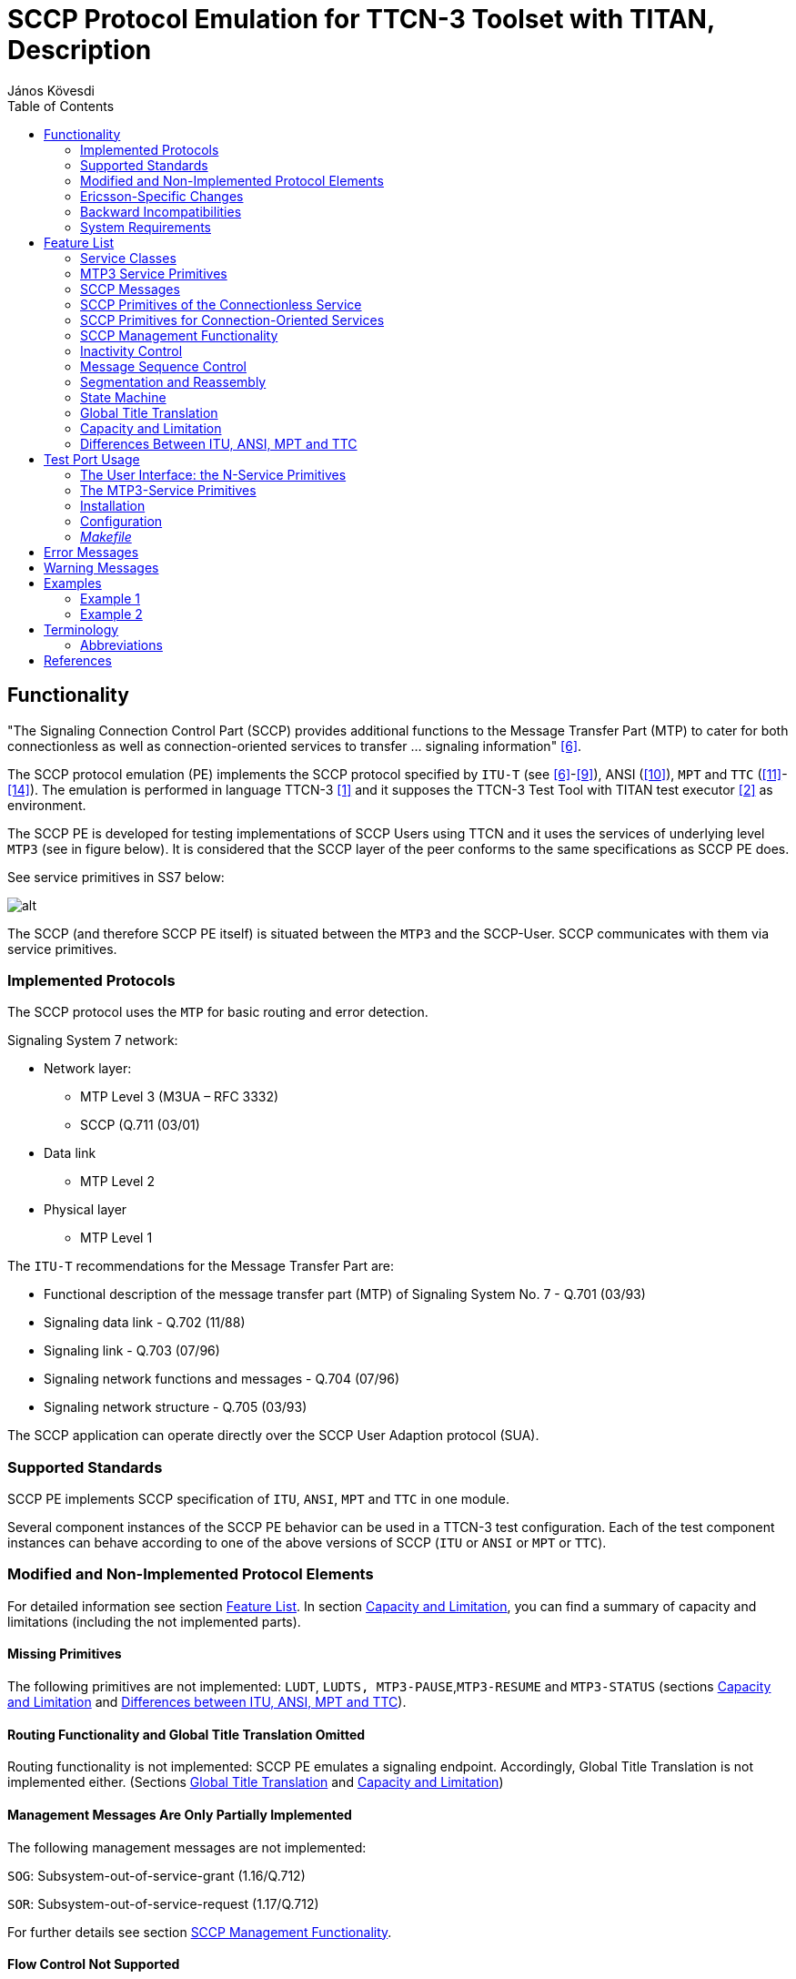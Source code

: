 = SCCP Protocol Emulation for TTCN-3 Toolset with TITAN, Description
:author: János Kövesdi
:toc: left

== Functionality

"The Signaling Connection Control Part (SCCP) provides additional functions to the Message Transfer Part (MTP) to cater for both connectionless as well as connection-oriented services to transfer … signaling information" <<_6, [6]>>.

The SCCP protocol emulation (PE) implements the SCCP protocol specified by `ITU-T` (see <<_6, [6]>>-<<_9, [9]>>), ANSI (<<_10, [10]>>), `MPT` and `TTC` (<<_11, [11]>>-<<_14, [14]>>). The emulation is performed in language TTCN-3 <<_1, [1]>> and it supposes the TTCN-3 Test Tool with TITAN test executor <<_2, [2]>> as environment.

The SCCP PE is developed for testing implementations of SCCP Users using TTCN and it uses the services of underlying level `MTP3` (see in figure below). It is considered that the SCCP layer of the peer conforms to the same specifications as SCCP PE does.

See service primitives in SS7 below:

[[functionality_SS7_service_primitives]]
image::images/functionality_SS7_service_primitives.png[alt]

The SCCP (and therefore SCCP PE itself) is situated between the `MTP3` and the SCCP-User. SCCP communicates with them via service primitives.

=== Implemented Protocols

The SCCP protocol uses the `MTP` for basic routing and error detection.

Signaling System 7 network:

* Network layer:
** MTP Level 3 (M3UA – RFC 3332)
** SCCP (Q.711 (03/01)
* Data link
** MTP Level 2
* Physical layer
** MTP Level 1

The `ITU-T` recommendations for the Message Transfer Part are:

* Functional description of the message transfer part (MTP) of Signaling System No. 7 - Q.701 (03/93)
* Signaling data link - Q.702 (11/88)
* Signaling link - Q.703 (07/96)
* Signaling network functions and messages - Q.704 (07/96)
* Signaling network structure - Q.705 (03/93)

The SCCP application can operate directly over the SCCP User Adaption protocol (SUA).

=== Supported Standards

SCCP PE implements SCCP specification of `ITU`, `ANSI`, `MPT` and `TTC` in one module.

Several component instances of the SCCP PE behavior can be used in a TTCN-3 test configuration. Each of the test component instances can behave according to one of the above versions of SCCP (`ITU` or `ANSI` or `MPT` or `TTC`).

=== Modified and Non-Implemented Protocol Elements

For detailed information see section <<feature-list,Feature List>>. In section <<capacity_and_limitation, Capacity and Limitation>>, you can find a summary of capacity and limitations (including the not implemented parts).

==== Missing Primitives

The following primitives are not implemented: `LUDT`, `LUDTS, MTP3-PAUSE`,`MTP3-RESUME` and `MTP3-STATUS` (sections <<capacity_and_limitation, Capacity and Limitation>> and <<differences_between_ITU_ANSI_MPT_and_TC,  Differences between ITU, ANSI, MPT and TTC>>).

==== Routing Functionality and Global Title Translation Omitted

Routing functionality is not implemented: SCCP PE emulates a signaling endpoint. Accordingly, Global Title Translation is not implemented either. (Sections <<global_title_translation, Global Title Translation>> and <<capacity_and_limitation, Capacity and Limitation>>)

==== Management Messages Are Only Partially Implemented

The following management messages are not implemented:

`SOG`: Subsystem-out-of-service-grant (1.16/Q.712)

`SOR`: Subsystem-out-of-service-request (1.17/Q.712)

For further details see section <<SCCP_management_functionality, SCCP Management Functionality>>.

==== Flow Control Not Supported

Not implemented by SCCP PE as Service Class 3 is not supported.

=== Ericsson-Specific Changes

Change Request `MTTSM00016068` was implemented to support `MPT` (China) version.

=== Backward Incompatibilities

None.

=== System Requirements

In order to operate the SCCP PE the following system requirements must be satisfied:

* TITAN TTCN-3 Test Executor version R7B (1.7.pl1) or higher installed. For installation guide see <<_2, [2]>>.

NOTE: This version of the protocol module is not compatible with TITAN releases earlier than R7B.

[[feature-list]]
== Feature List

=== Service Classes

Service primitives are implemented as messages in the test ports.

There are four service classes in SCCP (see 6/Q.711 and 2/T1.112.1-2001) as follows:

* 0 - Basic connectionless class

* 1 - In-sequence delivery connectionless class

* 2 - Basic connection-oriented class

* 3 - Flow control connection-oriented class.

The SCCP PE supports classes 0,1,2 but does not support class 3.

There is no difference between class 0 and 1 because only one test port used by `MTP`.

=== MTP3 Service Primitives

`MTP3` Abstract Service Primitives are received and sent by SCCP across service access points (see <<functionality_SS7_service_primitives, figure>>) and can be found in the <<MTP3_primitives_handled_by_SCCP_PE, table>> below.

"Not implemented" primitives are discarded by SCCP PE.

[[MTP3_primitives_handled_by_SCCP_PE]]
[cols=",,,",options="header",]
|==============================================
3+^.^|*ITU-T, ANSI, and TTC names* |*Implementation info*
|*Generic name* |*Specific name*|*Parameters*|*ASP Name*
|`MTP-TRANSFER` |Request or indication |OPC, DPC, SLS, SIO,
User data |ASP_MTP3_TRANSFERreq,
ASP_MTP3_TRANSFERind
|`MTP-PAUSE` |Indication |Affected DPC |Not implemented
|`MTP-RESUME` |Indication |Affected DPC |Not implemented
|`MTP-STATUS` |Indication |Affected DPC Cause |Not implemented
|==============================================

The fields are the same for ITU, ANSI, MPT and TTC but their lengths are different as follows:

See the Size of fields in different specifications below:

[[size_of_fields_in_different_specifications]]
[cols=",,,,",options="header",]
|==================
| 4+^.^|*Length in bits* |
*Field* |*ITU-T* |*ANSI* |*MPT national*** |*TTC national** |
SIO |8 |8 |8 |8 |
DPC |14 |24 |24 |16 |
OPC |14 |24 |24 |16 |
SLS |4 |8 |4 |4 |
|==================

*:If SIO sub-service field=0`. Otherwise TTC international is the same as ITU-T

**:MPT international is the same as ITU-T

=== SCCP Messages

User data fields of MTP3 primitives received by SCCP from MTP3 (or from M3UA) are mapped to N-service primitives that will be sent to the SCCP User(s).

The User data field of an MTP3 signal unit contains the SCCP message as an octetstream (i.e. an octetstring) in order LSB (lowest bit sent/received first).

The structure and fields of an SCCP message are coded and decoded according to ITU Q.713 <<_8, [8]>>, ANSI T1.112-2001 <<_10, [10]>> or TTC JT-Q713 <<_13, [13]>>.

The first octet of the SCCP message is the message type. Its value determines the decoding of the octetstring further handling. An SCCP message received may be mapped to an N-service primitive or may invoke an exception handling procedure based on the state of the SCCP PE. The supported message types and the related mappings are summarized in table below.

(Compare it with Table 1/Q.713, Table1/T1.112.3 and Table1/JT-Q713.)

See Message types implemented by SCCP PE in the table below:

[[message_types_implemented_by_SCCP_PE]]
[width="100%",cols="15%,5%,5%,5%,15%,30%,25%",options="header",]
|=============================================================================================================================
.1+^.^|*Message type (in MTP-TRANSFER req)* 3+^.^|*Protocol Classes* |*Message type code* |*Handling (depending on SCCP state)* |*Remark*
| |*0* |*1* |*2* | | | |
CR Connection request | | |X |0000 0001 |N-CONNECT ind |Not supported by TTC |
CCConnection confirm | | |X |0000 0010 |N-CONNECT conf / or Back: ERR / |Not supported by TTC |
CREF Connection refused | | |X |0000 0011 |N-DISCONNECT (see Q.713.A.1) |Not supported by TTC |
RLSD Released | | |X |0000 0100 |Active=>N-DISCONNECT indication Idle OR wait for CC=>Back RLC
Otherwise=>discard, log only see Q.714/B.2 |Not supported by TTC |
RLC Release complete | | |X |0000 0101 |N-DISCONNECT ind |Not supported by TTC |
DT1Data form1 | | |X |0000 0110 |Active=>N-DATA ind OR
Conn pending OG=>N-DISCONNECT |Not supported by TTC |
UDTUnitdata |X |X | |0000 1001 |N-UNITDATA indication OR UDT with SSA | |
UDTSUnitdata Service |X |X | |0000 1010 |N-UNITDATA indication | |
ERRProtocol data unit error | | |X |0000 1111 |Idle=>ERR OR Active=>N-DISCONNECT ind |Not supported by TTC |
IT Inactivity Test | | |X |0001 0000 | |Not supported by TTC |
XUDTExtended Unitdata |X |X | |0001 0001 |N-UNITDATA indication | |
XUDTSExtended Unitdata Service |X |X | |00010010 |N-UNITDATA indication | |
|=============================================================================================================================

This table describes what kind of messages SCCP PE accepts from MTP3 and how they are translated. The translation rule is more complicated than it is described in <<message_types_implemented_by_SCCP_PE, table>> above. Details can be found in Q.714.

=== SCCP Primitives of the Connectionless Service

SCCP can provide 2 classes of connectionless services (0 and 1) but there is no difference between them in this implementation (see 6/Q.711 and 2/T1.112.1-2001).

The primitives to the upper layers and the corresponding parameters for connectionless service are implemented as follows:

See Primitives and their Mappings for Connectionless Service below:

[cols=",,,,",options="header",]
|==============================================
3+^.^|*ITU-T, ANSI, and TTC names* 2+^.^|*Protocol implementation info*
|*Generic name* |*Specific name*|*Parameters*|*ASP Name* |*Msg type mapped to OR next msg to be sent back* |
`N-UNITDATA` |Request or indication |Called Address
Calling Address
Sequence Control
Return Option
Importance
User data |N_UNITDATA_req
N_UNITDATA_ind |Req=>UDT
From UDT=> Ind |
`N-NOTICE` |Indication |Called Address
Calling Address
Reason for return
User Data
Importance |N_NOTICE_ind |From UDTS
|==============================================

=== SCCP Primitives for Connection-Oriented Services

[cols=",,,,",options="header"]
|===
3+^.^|*ITU-T, ANSI, and TTC* 2+^.^|*Protocol implementation info*
|*Generic name* |*Specific name*|*Parameters*|*ASP Name* |*Msg type mapped to*
.2+|`N-CONNECT` |Request indication .2+|Called Address
Calling Address +
Responding Address +
Expedited selection +
Quality of services parameter set +
User data +
Importance +
Connection identification |N_CONNECT_req
N_CONNECT_ind |Connection request (CR)
|Response Confirm |N-CONNECT_res |Connection confirm (CC)
|`N-DATA` | Request indication |Importance
User data
Connection identification | |Data form 1 (DT1)
|`N-DISCONNECT` |Request Indication |
Originator +
Reason +
User data +
Responding address +
Importance +
Connection identification | |Released (RLSD) OR Connection refusal (CREF) see Q.714/3.3
|===

[[SCCP_management_functionality]]
=== SCCP Management Functionality

There is no interworking between MTP3/M3UA and SCCP management.

SCCP management messages (see 1.15-1.19/Q.712/):

`SSA`:: Subsystem-allowed (1.15/ Q.712)

`SOG`:: Subsystem-out-of-service-grant (1.16/Q.712)

`SOR`:: Subsystem-out-of-service-request (1.17/Q.712)

`SSP`:: Subsystem-prohibited (1.18/Q.712)

`SST`:: Subsystem-status-test (Q.712/1.19)

These messages are not supported by TTC.

The SCCP management is restricted to the following:

[[management_message_handling]]
[cols=",",options="header",]
|======================
|*Received* |*Returned*
|`SST` |`SSA`
|`SSP` |`SST`
|`SSA` |`SSA`
|======================

=== Inactivity Control

It is implemented.

=== Message Sequence Control

SCCP PE maintains the order of messages between of upper and lower layer interfaces.

=== Segmentation and Reassembly

It is a feature in service class 0 and 1. SCCP PE supports it.

=== State Machine

SCCP PE maintains a state machine behavior for each connection-oriented services according to Figure 8/Q.711.

[[global_title_translation]]
=== Global Title Translation

Not supported.

[[capacity_and_limitation]]
=== Capacity and Limitation

See features with restriction in SCCP PE in the following table:

[width="100%",cols="34%,33%,33%",options="header",]
|==========================================================================================================================================
|*Feature* |*Restriction* |*Remark*
|Handling different length of signaling point codes thus addresses |ITU ANSI and TCC are implemented. |Specification dependent, see <<size_of_fields_in_different_specifications, table>> above.
|Management |Partially implemented (see <<management_message_handling, table>> above) |Not supported by TCC
|Service class 1 |Supported |
|Service class 2 |Supported |Not supported by TTC
|Service class 3 |NOT IMPLEMENTED |Not supported by TTC
|Routing |NOT IMPLEMENTED |SCCP PE is a signaling endpoint
|Message sequence control |NOT IMPLEMENTED |Indifferent
|Flow control |NOT IMPLEMENTED |Because class 3 not supported
|Reassembly |NOT IMPLEMENTED |
|LUDT, LUDTS transfer |NOT IMPLEMENTED |Because ATM carrier not considered
|Global title translation |NOT IMPLEMENTED |
|MTP3-PAUSE, MTP3-RESUME, MTP3-STATUS sending and processing after receiving |NOT IMPLEMENTED |
|==========================================================================================================================================

There shall be exactly one SCCP User test component instance for each SCCP PE instance. An SCCP PE instance is able to handle up to 16 SCCP connections and 16 segmented `N-UNITDATA` messages at the same time.

[[differences_between_ITU_ANSI_MPT_and_TC]]
=== Differences Between ITU, ANSI, MPT and TTC

1.  Address length (see <<size_of_fields_in_different_specifications, table>> above).
2.  TTC doesn’t support connection-oriented services and management functionality.
3.  TTC doesn’t support management functionality.
4.  ANSI has different Address Indicator structure (Order of PC and SSN is changed, see Figure 4/Q.713 (07/96) and Figure 4/T1.112.3)
5.  ANSI has different Address Elements structure (Ordering of PC and SSN is changed, see Figure 5/Q.713 (07/96) and Figure 4A/T1.112.3)
6.  ANSI has different gti0001 structure (see Figure 7/Q.713 (07/96) and Figure 6/T1.112.3)
7.  ANSI doesn’t support gti0011 and gti0100. More exactly ANSI gti0001 = ITU gti0011
8.  ANSI doesn’t support optional field ``importance''.
9.  TTC doesn’t support LUDT, LUDTS

== Test Port Usage

The SCCP PE is developed for testing implementations of SCCP Users using TTCN-3 and it uses the services of underlying level MTP3. It is considered that the SCCP layer of the peer conforms to the same specifications as SCCP PE does.

See service primitives in SS7 below:

image::images/test_port_usage_SS7_service_primitives.png[alt]

=== The User Interface: the N-Service Primitives

SCCP PE communicates with its user by means of N-Service primitives.

These primitives are implemented as TTCN-3 records. Any SCCP User inserts its message in the field `User Data`. Their implementation can be found in file __SCCPasp_Types.ttcn__.

==== SCCP Primitives of Connectionless Service

SCCP PE can receive `N_UNITDATA_req` messages and can send `N_UNITDATA_ind` and `N_NOTICE_ind` in case of connectionless communication. Their implementation is the following (for details see the file __SCCPasp_Types.ttcn__ itself):

[source]
----
type record N_UNITDATA_req
{
  SCCP_PAR_Address          calledAddress               ,
  SCCP_PAR_Address          callingAddress              ,
  SCCP_PAR_Sequence_Control sequenceControl    optional ,
  SCCP_PAR_Return_Option    returnOption       optional ,
  SCCP_PAR_UserData         userData                    ,
  SCCP_PAR_Importance       importance         optional
 }

type record N_UNITDATA_ind
{
  SCCP_PAR_Address           calledAddress              ,
  SCCP_PAR_Address           callingAddress             ,
  SCCP_PAR_Sequence_Control  sequenceControl  optional  ,
  SCCP_PAR_Return_Option     returnOption     optional  ,
  SCCP_PAR_UserData          userData                   ,
  SCCP_PAR_Importance        importance       optional
}

type record N_NOTICE_ind
{
  SCCP_PAR_Address           calledAddress            ,
  SCCP_PAR_Address           callingAddress           ,
  SCCP_PAR_Reason_For_Return reasonForReturn          ,
  SCCP_PAR_UserData          userData                 ,
  SCCP_PAR_Importance        importance       optional
}
----

==== SCCP Primitives of Connection Oriented Service

SCCP PE can receive `N_CONNECT_req`, `N_CONNECT_res`, `N_DATA_req` and `N_DISCONNECT_req` and send them as `N_CONNECT_ind`, `N_CONNECT_cfm`,`N_DATA_ind` and `N_DISCONNECT_ind`, respectively.

Their implementation is the following:

[source]
----
type record N_CONNECT_req
{
   SCCP_PAR_Address            calledAddress,
   SCCP_PAR_Address            callingAddress     optional,
   SCCP_PAR_Expedited_Data_Sel expeditedDataSel   optional,
   SCCP_PAR_Quality_Of_Service qualityOfService   optional,
   SCCP_PAR_UserData           userData           optional,
   SCCP_PAR_Connection_Id      connectionId       optional,
   SCCP_PAR_Importance         importance         optional
}

type record N_CONNECT_ind
{
   SCCP_PAR_Address            calledAddress,
   SCCP_PAR_Address            callingAddress     optional,
   SCCP_PAR_Quality_Of_Service qualityOfService   optional,
   SCCP_PAR_UserData           userData           optional,
   SCCP_PAR_Connection_Id      connectionId       optional,
   SCCP_PAR_Importance         importance         optional
}

type record N_CONNECT_res
{
   SCCP_PAR_Address            respondingAddress optional,
   SCCP_PAR_Expedited_Data_Sel expeditedDataSel  optional,
   SCCP_PAR_Quality_Of_Service qualityOfService  optional,
   SCCP_PAR_UserData           userData          optional,
   SCCP_PAR_Connection_Id      connectionId      optional,
   SCCP_PAR_Importance         importance        optional
}

type record N_CONNECT_cfm
{
  SCCP_PAR_Address             respondingAddress optional,
  SCCP_PAR_Quality_Of_Service  qualityOfService  optional,
  SCCP_PAR_UserData            userData          optional,
  SCCP_PAR_Connection_Id       connectionId      optional,
  SCCP_PAR_Importance          importance        optional
}

type record N_DATA_req
{
  SCCP_PAR_UserData            userData               ,
  SCCP_PAR_Connection_Id       connectionId  optional ,
  SCCP_PAR_Importance          importance    optional
}

type record N_DATA_ind
{
  SCCP_PAR_UserData            userData               ,
  SCCP_PAR_Connection_Id       connectionId optional  ,
  SCCP_PAR_Importance          importance   optional
}


type record N_DISCONNECT_req
{
  SCCP_PAR_Address         respondingAddress  optional,
  SCCP_PAR_Reason          reason                      ,
  SCCP_PAR_UserData        userData           optional ,
  SCCP_PAR_Connection_Id   connectionId       optional ,
  SCCP_PAR_Importance      importance         optional
}

type record N_DISCONNECT_ind
{
  SCCP_PAR_Originator      originator                  ,
  SCCP_PAR_Address         respondingAddress  optional ,
  SCCP_PAR_Reason          reason                      ,
  SCCP_PAR_UserData        userData           optional ,
  SCCP_PAR_Connection_Id   connectionId       optional ,
  SCCP_PAR_Importance      importance         optional
}
----

=== The MTP3-Service Primitives

For implementation details see file __MTP3asp_Types.ttcn__ of product CNL 113 337. Here only the implementation of the two MTP-TRANSFER primitives are listed:

[source]
----
type record MTP3_Field_sio
      {
        bitstring ni   length(2),
        bitstring prio length(2),
        bitstring si   length(4)
      }

type record ASP_MTP3_TRANSFERind
{
MTP3_Field_sio    sio,
integer           opc,
integer           dpc,
integer           sls,
octetstring       data
}

type record ASP_MTP3_TRANSFERreq
{
MTP3_Field_sio    sio,
integer           opc,
integer           dpc,
integer           sls,
octetstring       data
}
----

[[choosing-between-protocol-standards-resp-versions]]
==== Choosing Between Protocol Standards Resp. Versions

The service type or "flavor" of the SCCP PE defines which specification should be followed.

These types are: MTP3 ITU, MTP3b ITU, MTP3 ANSI, MTP3 MPT, MTP3 TCC (Japanese)

NOTE: M3UA is not an option. M3UA is not a standalone service type because if M3UA serves on level 3 instead of MTP3 it can receive and send messages of any length according to any required upper specification mentioned above.

==== Forced Sending of XUDT Messages

SCCP transfers the received information from `N_UNITDATA_req` in udt messages or in xudt messages (if the User data is long). The mapping into xudt can be forced.

=== Installation

Since the SCCP PE is used as a part of the TTCN-3 test environment this requires TTCN-3 Test Executor to be installed before any operation of the SCCP PE. For more details on the installation of TTCN-3 Test Executor see the relevant section of <<_2, [2]>>.

An implementation of the MTP3 protocol or an MTP3 test port is also assumed.

==== Description of Files Implementing the SCCP PE

The SCCP PE consists of the following files:

__SCCPasp_Types.ttcn__ +
__SCCP_Mapping.ttcnpp__ +
__SCCP_Types.ttcn__ +
__SCCP_Emulation.ttcn__

Their functionality is the following:

__SCCPasp_Types.ttcn__

This file contains the interface between the SCCP PE and the SCCP User. It contains the abstract service primitives implemented as TTCN-3 messages, templates and it contains the port definitions between the SCCP User and SCCP.

__SCCP_Mapping.ttcnpp__

This file contains the dual face port definition for the lower port including the encoding-decoding functions used in the dual face port.

__SCCP_Types.ttcn__

This file contains all other definitions used in SCCP PE. It contains definitions of types, templates, ports.

__SCCP_Emulation.ttcn__

This file contains PDU templates and the dynamical part.

=== Configuration

The SCCP protocol behavior can be influenced in two ways. The first one is to set module parameters in the configuration file. The second one is to set the arguments of the function `"SCCPStart"`

==== SCCP PE Parameters in the Protocol Emulation Configuration File

Some properties of the SCCP PE can be set in the `[MODULE_PARAMETERS]` section of the configuration file. These are the following:

* `SCCP.tsp_maxLocalReference:`
+
Type: float
+
Meaning: Max value of the field `Local Reference .Local Reference = 0 …(SCCP.tsp_maxLocalReference-1). Local Reference` For details see 3.3 in <<_8, [8]>>
+
Possible values: `_0-16777216_`
+
Default value: `_16777216.0_`
+
OPTIONAL

* `SCCP.tsp_maxConnectionId:`
+
Type:float
+
Meaning: max value of ASP field `Connection Identification. More exactly Connection Identification = 0… (SCCP.tsp_maxConnectionId –1).` For details see <<_6, [6]>>.
+
Possible values: `_0-16777216_`
+
Default value: `_16777216.0_`
+
OPTIONAL

* `SCCP.tsp_force_xudt:`
+
Type: integer
+
Meaning: If it is `_1_`, the `N_UNITDATA_req` is always mapped into xudt, regardless of the size of the ASP (forced mapping).
+
Possible values:
+
--
** `_0_` –forcing is off (NO)
** `_1_` –forcing is on (YES)
--
+
Default value: `_0_`
+
OPTIONAL

* `SCCP.tsp_SIF_MaxLength:`
+
Type: integer
+
Meaning: The maximum size of SIFin bytes
+
Possible values: `_8..1532_`
+
Default value: `_272 (MTP3)_`
+
OPTIONAL

* `SCCP.tsp_override_called_address:`
+
Type: boolean
+
Meaning: If set to true the CalledAddress is overridden to route on SSN
+
Possible values: `true false` 
+
Default value: `true`
+
OPTIONAL


==== Arguments of Function `SCCPStart`

`SCCPStart` is the function containing the behavior of the SCCP test component. It should receive some initial parameters in the argument `pl_Boot` with type `MSC_SCCP_MTP3_parameters`. This way is introduced to give the possibility to apply more than one SS7 protocol stack in the same test suite.

The type definition:

[source]
----
type record MSC_SCCP_MTP3_parameters
{
  MTP3_Field_sio   sio,
  integer          opc,
  integer          dpc,
  integer          sls,
  SCCP_ServiceType sccp_serviceType,
  integer          ssn optional
}
----

Definition of the fields:

`sio`:: Service information octet, see 14.2/Q.704.

`opc`:: SPC of the node containing the SCCP ("this node")

`dpc`:: SPC of the peer node (SPC of the SUT). If it is set to 0, then it is not included into the messages sent from TTCN to SUT.

`sls`:: Signaling Link Selection field of the routing label, see 2.2/Q.704.

`sccp_serviceType`:: It defines which specification should be follow. Its possible values are:
+
`_"mtp3_itu"_`
+
`_"mtp3b_itu"_`
+
`_"mtp3_ansi"_`
+
`_"mtp3b_ansi"_`
+
`_"mtp3_mpt"_`
+
`_"mtp3_ttc"_`

`ssn`:: Subsystem Number. It identifies the SCCP User, see 3.4.2.2/[9]. If it is set, then the subsystem test message will be approved only for this subsystem. If it is omitted, then every subsystem test message will be approved.

=== _Makefile_

If the lower (dual faced) port is connected to an MTP3 distributor component, then flag for TTCN-3 files should be set on the following way:

`CPPFLAGS_TTCN3 = -DNoMTPMsgDistribution`

If this flag is set, then the lower port will be an external port otherwise it will be an internal port.

== Error Messages

None.

== Warning Messages

None.

== Examples

Two examples are attached here.

The first one demonstrates how to make a so called "self test" without real SUT.

The second one is a very simple test where the MTP3 level is implemented as a test port and the SUT is implemented by SEA.

=== Example 1

This example demonstrates how to make a self test.

It consists of two "towers" i.e. quasi SS7 protocol stack - A and B.

MTC plays the role of SCCP User A and SCCP User 2. It sends a message across its port A and waits for answer in its port B.

The two MTP3 protocol replaced by an MTP3sim component with two ports, A and B. If a `MTP3_TRANSFERreq` primitive is received in any of its ports, it will be "renamed" for `MTP3_TRANSFERind` and will be send out on the other port.

The scheme is the following:

image:images/example_1_scheme.png[alt]

==== Configuration file 1

[source]
----
[LOGGING]
#FileName := "SCCP_selftest.cfg"
FileMask := LOG_ALL | DEBUG | MATCHING_TIMEOUT | MATCHING_PROBLEM
#ConsoleMask := LOG_ALL
#ConsoleMask := WARNING | ERROR | TESTCASE | STATISTICS | PORTEVENT
ConsoleMask := LOG_ALL | DEBUG | MATCHING_TIMEOUT | MATCHING_PROBLEM
#LogFile := "My.log"
#TimeStampFormat := Time
LogSourceInfo := Yes

[EXECUTE]
SCCP_selftest.tc_ConnlessSendingShortASP
#SCCP_selftest.tc_ConnlessSendingLongASP
[TESTPORT_PARAMETERS]
// *******************************************************
// * DO NOT FORGET TO SET THE FOLLOWING TWO LINE TO YOUR SEA *
// *******************************************************
system.*.Hostname := "balisea"  //sea server name
system.*.HttpPort := "5000"   //sea http port
system.*.IID_String := "b303d76a-266c-11d4-b8f5-08002090d3da"
                              //Device Type ID
system.*.Loop:= "ON"
system.*.Filter:= "OFF"
system.*.MTP3ServiceType := "MTP3ttc" //"MTP3itu" ["MTP3itu" (default)|"MTP3ansi" | "M3UA" | "MTP3ttc" ]

// CMGW6 -> SCTP_ASSOC_10.2.110.102
// CMGW3 data: SCTP_ASSOC_10.2.110.2
system.CMGW6.EntityName := "S7ST-0" //device name to connect
system.CMGW6.Sio:= "83’O" //or "H’83" SCCP
system.CMGW6.SUT_Pc:= "461086" // 07-09-30  =0x07091E see command: s7stp:st=s7stg-0&&-32;
system.CMGW6.TESTER_Pc:= "461087" //07-09-31=0x07091F
system.CMGW6.M3UA_version:= "1"

[MODULE_PARAMETERS]
//for sccp:
tsp_own_GT := '14377760'H
tsp_remote_GT := '14375760'H
tsp_SSN := 2 //8:MSC 5:MAP see 3.4.2.2/Q.713
tsp_SIO := '03'O //SCCP national
tsp_own_SPC := 2351 //16382
tsp_remote_SPC := 2300 //16383 // max value on 14 bits
#tsp_own_SPC := 461087 // =0x07091E
#tsp_remote_SPC := 461086 // =0x07091D
tsp_SLS := 0
#tsp_sccp_serviceType := "mtp3_itu"
#tsp_sccp_serviceType := "mtp3_ansi"
tsp_sccp_serviceType := "mtp3_ttc"

#for mtp3_itu/gti0011 or mtp3_ansi/gti0001 :
#tsp_translationType := 7
tsp_SIF_MaxLength := 272
tsp_force_xudt := 1 // 1:yes, 0:no
----

==== Test Suite 1

[source]
----
//  File: 		    SCCP_selftest.ttcn
//  Description:  SS7 SCCP basic test
//                according to specification ITU-T SS7 SCCP, ANSI ..., TCC ...
//  References:   ITU-T: Recommendation Q.711-Q.714,
//                ANSI  ,
//

module SCCP_selftest
{//startmodule

modulepar
{
  hexstring tsp_own_GT := '0614377760'H;
  hexstring tsp_remote_GT := '0614375760'H;
  integer tsp_SSN := 2; //8:MSC 5:MAP see 3.4.2.2/Q.713
  octetstring tsp_SIO := '83'O;//SCCP national
  integer tsp_own_SPC := 461087; // =0x07091E
  integer tsp_remote_SPC := 461086; // =0x07091D
  integer tsp_SLS := 0;
  charstring tsp_sccp_serviceType := "mtp3_itu"
}//modulepar

import from General_Types all;
import from MTP3asp_Types all;
import from MTP3asp_PortType all;
import from SCCPasp_Types  all;
import from SCCP_Types  all;
import from SCCP_Emulation all;


//==================================================================
// MTPsim component
// Description: Simulates two MTP stacks for two MTP3-User
//              to implement this configuration:
//              MTPsim includes MTP3/1 and MTP3/2
//              MTPsim only receives TRANSFER_req and sends TRANSFER_ind
//              with the same content
//       +----------+      +----------+
//       |SCCP-userA| <--->|SCCP-userB|          = MTC
//       +----------+      +----------+
//            | A               | B
//       +----------+       +----------+
//       | SCCP   A | <--->| SCCP B   |
//       +----------+      +----------+
//            | A               | B
//       +-----------------------------+
//       | MTP3  1.        | MTP3   2.|         = MTP3sim
//       +----------------------------+
//
//==================================================================

group MTPsim
{


type component MTPsim_CT {
  port MTP3asp_SP_PT MTP_A_PORT
  port MTP3asp_SP_PT MTP_B_PORT
}

function MTPsim_EventHandler(  ) runs on MTPsim_CT
{
  var ASP_MTP3_TRANSFERreq vl_MTP3_TRANSFERreq;
  var ASP_MTP3_TRANSFERind vl_MTP3_TRANSFERind
  alt{
    [] MTP_A_PORT.receive( ASP_MTP3_TRANSFERreq:? ) -> value vl_MTP3_TRANSFERreq

       {
          MTP_B_PORT.send( t_ASP_MTP3_TRANSFERind(
                                            vl_MTP3_TRANSFERreq.sio,
                                            vl_MTP3_TRANSFERreq.opc,
                                            vl_MTP3_TRANSFERreq.dpc,
                                            vl_MTP3_TRANSFERreq.sls,
                                            vl_MTP3_TRANSFERreq.data ) ) ;
          repeat;
       }//A.receive
    [] MTP_B_PORT.receive( ASP_MTP3_TRANSFERreq:? ) -> value vl_MTP3_TRANSFERreq

      {
        MTP_A_PORT.send( t_ASP_MTP3_TRANSFERind (
                                            vl_MTP3_TRANSFERreq.sio,
                                            vl_MTP3_TRANSFERreq.opc,
                                            vl_MTP3_TRANSFERreq.dpc,
                                            vl_MTP3_TRANSFERreq.sls,
                                            vl_MTP3_TRANSFERreq.data ));
        repeat;
      }//B.receive

  }//alt

} //MTPsim_EventHandler

}//group MTPsim

// Main test component with behaviour SCCPuserA andSCCPuserB
type component MTC_CT {
  var SCCP_PAR_Address v_CalledAddress, v_CallingAddress;
  var integer v_testvalue;
  var MTPsim_CT vc_MTPsim;
  var SCCP_CT vc_SCCP_A, vc_SCCP_B;
  var MSC_SCCP_MTP3_parameters v_BootA;
  var MSC_SCCP_MTP3_parameters v_BootB;
  var SCCP_PAR_Connection_Id v_cid_A, v_cid_B;

  port SCCPasp_PT A_PORT; //SCCPuserA
  port SCCPasp_PT B_PORT  //SCCPuserB

}

function initBootParams() runs on MTC_CT
{
  v_BootA :=
  { sio:=
    { ni:= substr(oct2bit(tsp_SIO),0,2),
      prio:= substr(oct2bit(tsp_SIO),2,2),
      si:= substr(oct2bit(tsp_SIO),4,4)
    },
    opc:=tsp_own_SPC,
    dpc:=tsp_remote_SPC,
    sls:=tsp_SLS,
    sccp_serviceType:=tsp_sccp_serviceType,
    ssn:= tsp_SSN
  };

  v_BootB :=
  { sio:=
    { ni:= substr(oct2bit(tsp_SIO),0,2),
      prio:= substr(oct2bit(tsp_SIO),2,2),
      si:= substr(oct2bit(tsp_SIO),4,4)
    },
    opc:=tsp_remote_SPC,
    dpc:=tsp_own_SPC,
    sls:=tsp_SLS,
    sccp_serviceType:=tsp_sccp_serviceType,
    ssn:= tsp_SSN
  };
  return;
} //initBootParams
function init() runs on MTC_CT
{


  initBootParams();
  log("v_BootA:",v_BootA);
  log("v_BootB: ",v_BootB);
  vc_MTPsim:= MTPsim_CT.create;

  // Protocol Stack A creation & connections:
  vc_SCCP_A:=SCCP_CT.create;
  connect(vc_SCCP_A:MTP3sccp_PORT,vc_MTPsim:MTP_A_PORT);
  connect(self:A_PORT,vc_SCCP_A:SCCP_PORT);

  // Protocol Stack B creation & connections:
  vc_SCCP_B:=SCCP_CT.create;
  connect(vc_SCCP_B:MTP3sccp_PORT,vc_MTPsim:MTP_B_PORT);
  connect(self:B_PORT,vc_SCCP_B:SCCP_PORT);

  // Start stacks:
  vc_MTPsim.start( MTPsim_EventHandler() );

  vc_SCCP_A.start( SCCPStart( v_BootA ) ); // Bootparameters !!! cont here!!!

  vc_SCCP_B.start( SCCPStart(v_BootB));
  log( "init() is done");

}// init

function terminate( ) runs on MTC_CT
{
  log( "termitate() started");
  /*while( all component.running != true )
  {
    //waits
  }*/
    all component.stop;
    disconnect(vc_SCCP_A:MTP3sccp_PORT,vc_MTPsim:MTP_A_PORT);
    disconnect(self:A_PORT,vc_SCCP_A:SCCP_PORT);

    disconnect(vc_SCCP_B:MTP3sccp_PORT,vc_MTPsim:MTP_B_PORT);
    disconnect(self:B_PORT,vc_SCCP_B:SCCP_PORT);
    log(" all components stopped");
    self.stop;
  log( "termitate() finished");
} //terminate

// function getOddEven returns '0'
// if even number of dec digit can be found in GT see Q.713
function getOddEven( in hexstring pl_GT) return bitstring
{
   return int2bit( (lengthof(pl_GT) mod 2) ,1);
}

function getOddEvenEnc( in hexstring pl_GT) return bitstring
{
   if( (lengthof(pl_GT) mod 2) == 0 ) { return '0010'B;} //even
   else { return '0001'B;} //odd
}

//******************************************************************
//function setAddresses_gti0001() runs on MTC_CT
// Sets CalledAddress and CallingAddress as a gti001-type address
// according to the cfg file.
//******************************************************************

function setAddresses_gti0001() runs on MTC_CT
{
    if( (tsp_sccp_serviceType == "mtp3_itu") or
        (tsp_sccp_serviceType == "mtp3b_itu") or
        (tsp_sccp_serviceType == "mtp3_ttc") or
        (tsp_sccp_serviceType == "mtp3b_ttc")
      ) {
      v_CalledAddress :={
        addressIndicator  := {
          pointCodeIndic := '1'B,
          ssnIndicator := '1'B,
          globalTitleIndic := '0001'B,
          routingIndicator := '0'B
        },//addressIndicator
        signPointCode     := SCCP_SPC_int2bit(tsp_remote_SPC, tsp_sccp_serviceType, tsp_SIO), // see SCCP_Emulation.ttcn
        subsystemNumber   := tsp_SSN,
        globalTitle := {
          gti0001:= {
            natureOfAddress := '0000011'B,
            oddeven := getOddEven( tsp_remote_GT ),
            globalTitleAddress := tsp_remote_GT
          }
        }//globalTitle
      } // v_CalledAddress

      v_CallingAddress :={
        addressIndicator  := {
          pointCodeIndic := '1'B,
          ssnIndicator := '1'B,
          globalTitleIndic := '0001'B,
          routingIndicator := '0'B
        },//addressIndicator
        signPointCode     := SCCP_SPC_int2bit(tsp_own_SPC, tsp_sccp_serviceType, tsp_SIO), // see SCCP_Emulation.ttcn
        subsystemNumber   := tsp_SSN,
        globalTitle:= {
          gti0001 := {
            natureOfAddress := '0000011'B,
            oddeven := getOddEven( tsp_own_GT ),
            globalTitleAddress := tsp_own_GT
          }
        }//globalTitle
      } // v_CallingAddress

    } else if(
        (tsp_sccp_serviceType == "mtp3_ansi") or
        (tsp_sccp_serviceType == "mtp3b_ansi")  )
    {

      v_CalledAddress :={
        addressIndicator  := {
          pointCodeIndic := '1'B,
          ssnIndicator := '1'B,
          globalTitleIndic := '0001'B,
          routingIndicator := '0'B
        },//addressIndicator
        signPointCode     := SCCP_SPC_int2bit(tsp_remote_SPC, tsp_sccp_serviceType, tsp_SIO), // see SCCP_Emulation.ttcn
        subsystemNumber   := tsp_SSN,
        globalTitle := {
          gti0011:= {
            translationType   := int2oct(7,1),
            encodingScheme    := getOddEvenEnc( tsp_remote_GT ),
            numberingPlan     := '0111'B,  //ISDN/mobile numbering plan, see T1.112.3-2001/3.4.2.3.1
            globalTitleAddress:= tsp_remote_GT
          }
        }//globalTitle
      } // v_CalledAddress

      v_CallingAddress :={
        addressIndicator  := {
          pointCodeIndic := '1'B,
          ssnIndicator := '1'B,
          globalTitleIndic := '0001'B,
          routingIndicator := '0'B
        },//addressIndicator
        signPointCode     := SCCP_SPC_int2bit(tsp_remote_SPC, tsp_sccp_serviceType, tsp_SIO), // see SCCP_Emulation.ttcn
        subsystemNumber   := tsp_SSN,
        globalTitle := {
          gti0011:= {
            translationType   := int2oct(7,1),
            encodingScheme    := getOddEvenEnc( tsp_own_GT ),
            numberingPlan     := '0111'B,  //ISDN/mobile numbering plan, see T1.112.3-2001/3.4.2.3.1
            globalTitleAddress:= tsp_own_GT
          }
        }//globalTitle
      } // v_CallingAddress

    }//if
    else
    {
      log( "wrong tsp_sccp_serviceType ->exit ");
      setverdict( fail );
    }
}//setAddresses_gti001

function f_SendAndReceive1N_UNITDATA(in octetstring pl_userdata) runs on MTC_CT
{
  var ASP_SCCP_N_UNITDATA_ind vl_N_UNITDATA_ind;
  timer TL_timer:= 40.0;
  TL_timer.start;
  log("A_PORT.send follows");
  log("Addresses:",v_CalledAddress, v_CallingAddress);
  A_PORT.send( t_ASP_N_UNITDATA_req(  v_CalledAddress,
                                      v_CallingAddress,
                                      '00000001'B, //sequence control
                                      '00000001'B, //return option
                                      pl_userdata,
                                      omit ) );
  log("A_PORT.send executed");
  alt {
    [] B_PORT.receive( tr_ASP_N_UNITDATA_ind ) -> value vl_N_UNITDATA_ind
      {

        if( (vl_N_UNITDATA_ind.calledAddress == v_CalledAddress ) and
        (vl_N_UNITDATA_ind.callingAddress == v_CallingAddress) and
        (vl_N_UNITDATA_ind.userData == pl_userdata) )
        {
          log("Correct  CalledAddress, CallingAddress and userData received, data are correct");
          setverdict(pass);
        }
        else
        {
          log("Some data corrupted");
          log("Original data:", v_CalledAddress, v_CallingAddress, pl_userdata);
          setverdict( fail );
        }
      };
    [] TL_timer.timeout
      {
        setverdict( fail );
        log("Timeout....");
      };
  } //alt
  TL_timer.stop;
}//f_SendAndReceive1N_UNITDATA

/****************************************************
Connection Oriented Part
****************************************************/

/****************************************************
function f_connect
Establishes a connection
(Sends an ASP_SCCP_N_CONNECT_req on A_PORT and waits for
N_CONNECT_ind on B_PORT. If it is received,
it sends back an ASP_SCCP_N_CONNECT_res on B_PORT and waits for
N_CONNECT_cfm on A_PORT)
****************************************************/
function f_connect() runs on MTC_CT return boolean
{
  var ASP_SCCP_N_CONNECT_ind vl_N_CONNECT_ind;
  var ASP_SCCP_N_CONNECT_cfm vl_N_CONNECT_cfm;
  setverdict(none);
  v_cid_A := 13;
  timer TL_timer:= 40.0;
  TL_timer.start;
  // A Sends ASP_SCCP_N_CONNECT_req , receives
  A_PORT.send( t_ASP_N_CONNECT_req( v_CalledAddress,
                                    v_CallingAddress,
                                    omit, //expeditedDataSel
                                    omit, //QoS
                                    omit, //userData
                                    v_cid_A,
                                    omit //importance
                                    ) );
  alt {
    [] B_PORT.receive( tr_ASP_N_CONNECT_ind ) -> value vl_N_CONNECT_ind
      {
        v_cid_B := vl_N_CONNECT_ind.connectionId;
        B_PORT.send( t_ASP_N_CONNECT_res( omit,// respondingAddress
                                          omit,//expeditedDataSel
                                          omit,//qualityOfService
                                          omit, //userData
                                          v_cid_B,
                                          omit //importance
                                          ));
      }
    [] B_PORT.receive
      {
        log( "unexpected asp received for ASP_SCCP_N_CONNECT_req, failed");
        setverdict( fail );
        return false;
      }
    [] TL_timer.timeout
      {
        setverdict( pass );
        log("Timeout....");
        return false;
      }
  }

  // receives ASP_SCCP_N_CONNECT_cfm
  alt {
    [] A_PORT.receive( tr_ASP_N_CONNECT_cfm ) -> value vl_N_CONNECT_cfm
      {
        setverdict( pass );
        log("f_connect finished successfully");
        return true;
      }
    [] TL_timer.timeout
      {
        setverdict( pass );
        log("Timeout....");
        return false;
      }
  }// alt
  log("f_connect finished");
  return false;
}//f_connect

/****************************************************
function f_send
Sends an ASP_SCCP_N_DATA_req on A_PORT and waits for answer in
B_PORT
****************************************************/
function f_send(in octetstring pl_userdata) runs on MTC_CT
{
  var ASP_SCCP_N_DATA_ind vl_N_DATA_ind;
  timer TL_timer:= 120.0;
  TL_timer.start;
  A_PORT.send( t_ASP_N_DATA_req ( pl_userdata, v_cid_A, omit) ) ;
  alt {
    [] B_PORT.receive( tr_ASP_N_DATA_ind ) -> value vl_N_DATA_ind
    {
      if( vl_N_DATA_ind.userData == pl_userdata )
      {
        log( "userData received correctly" );
        setverdict( pass );
      }
      else
      {
        log("user data mismatch error in f_send()")
        setverdict(fail);
      }

    }//B_PORT.receive( tr_ASP_N_DATA_ind )

    [] B_PORT.receive
      {
        log( "unexpected asp received for ASP_SCCP_N_DATA_req, failed");
        setverdict( fail );
      }
    [] TL_timer.timeout
      {
        setverdict( pass );
        log("Timeout....");
      }

   } //alt
}//f_send

//f_disconnect with timeout

function f_disconnect( ) runs on MTC_CT
{
  var ASP_SCCP_N_DISCONNECT_ind vl_N_DISCONNECT_ind;
  timer TL_timer:= 5.0;
  TL_timer.start;
  A_PORT.send(t_ASP_N_DISCONNECT_req( omit, // respondingAddress
                                      0,  //reason : end user originated, see 3.11/Q.713
                                      omit, //userData
                                      v_cid_A,
                                      omit ))
  alt {
    [] B_PORT.receive(tr_ASP_N_DISCONNECT_ind) -> value vl_N_DISCONNECT_ind
      {
        setverdict( pass );
      }
    [] B_PORT.receive
      {
        log("unexpected asp received on B_PORT instead of ASP_SCCP_N_DISCONNECT_ind");
        //repeat;
        setverdict(fail);
      }
    [] TL_timer.timeout
      {
        setverdict( fail );
        log("Timeout....");
      };
  }//alt

  //give time for inner release complete (rlc):
  alt {
    [] TL_timer.timeout
      {
        setverdict( pass );
        log("Stopped with expected timeout");
      };
  }
}//f_disconnect

//===================================================
// Testcases
//===================================================

/****************************************************
tc_ConnlessSendingShortASP
Sends a 300 octet long userdata in one ASP_SCCP_N_UNITDATA_req
and receives it in one ASP_SCCP_N_UNITDATA_req.
SCCP transfers information
in udp or (forced) xudp packets.
****************************************************/
testcase tc_ConnlessSendingShortASP() runs on MTC_CT
{
  var octetstring vl_userdata;
  init();
  setAddresses_gti0001();
  vl_userdata :='12345678901234567890'O;
  f_SendAndReceive1N_UNITDATA( vl_userdata );
  terminate();
 } //tc_ConnlessSendingShortASP

/****************************************************
 tc_ConnlessSendingLongASP
 Sends a 300 octet long userdata in one ASP_SCCP_N_UNITDATA_req
 and receives it in one ASP_SCCP_N_UNITDATA_req.
 It is used for segmentation and reassembly.
 SCCP transfers information
in xudp packets
****************************************************/
testcase tc_ConnlessSendingLongASP() runs on MTC_CT
{
  var octetstring vl_userdata;
  var integer vl_i;
  init();
  setAddresses_gti0001();
  vl_userdata := ''O;
  for(vl_i:=0;vl_i<30;vl_i:=vl_i+1) {
    vl_userdata := vl_userdata &'12345678901234567890'O;
  }
  f_SendAndReceive1N_UNITDATA( vl_userdata );
  terminate();
}//tc_ConnlessSendingLongASP

/****************************************************
tc_ConnOrientedShortASPSending
****************************************************/
testcase tc_ConnOrientedShortASPSending() runs on MTC_CT
{
  var octetstring vl_userdata;
  init();
  setAddresses_gti0001();
  vl_userdata := '12345678901234567890'O;
  f_connect( );
  f_send(vl_userdata);
  f_disconnect();
  terminate();
}
/****************************************************
tc_ConnOrientedLongASPSending
****************************************************/
testcase tc_ConnOrientedLongASPSending() runs on MTC_CT
{
  var octetstring vl_userdata;
  var integer vl_i;
  init();
  setAddresses_gti0001();
  vl_userdata := ''O;
  for(vl_i:=0;vl_i<30;vl_i:=vl_i+1) {
    vl_userdata := vl_userdata &'12345678901234567890'O;
  }
  f_connect( );
  f_send(vl_userdata);
  //f_SendAndReceive1N_UNITDATA( vl_userdata );
  f_disconnect();
  terminate();
}
/****************************************************
 CONTROL
****************************************************/
control
{
  execute( tc_ConnlessSendingShortASP() );
  execute( tc_ConnlessSendingLongASP() );
  execute( tc_ConnOrientedShortASPSending());
  execute( tc_ConnOrientedLongASPSending());
}

}//module
----

=== Example 2

Example 2 implements a real test situation. The TTCN-3 test suite interacts with a SEA which contains a simulated SS7 signaling node. The test suite sends a message and waits for answer until timeout.

The scheme is the following:

image::images/example_2_scheme.png[alt]


==== Configuration file 2

[source]
----
[LOGGING]
#FileName := "SCCP_Testcases.cfg"
FileMask := LOG_ALL | DEBUG | MATCHING_TIMEOUT | MATCHING_PROBLEM
#ConsoleMask := LOG_ALL
#ConsoleMask := TESTCASE | PORTEVENT | DEBUG | MATCHING_TIMEOUT | MATCHING_PROBLEM
#ConsoleMask :=  WARNING | ERROR | TESTCASE | STATISTICS | PORTEVENT
#ConsoleMask := LOG_ALL | DEBUG | MATCHING_TIMEOUT | MATCHING_PROBLEM
LogSourceInfo := Yes

[EXECUTE]
#SCCP_selftest.tc_ConnlessSendingShortASP
#SCCP_selftest.tc_ConnlessSendingLongASP
#SCCP_selftest.tc_ConnOrientedShortASPSending
#SCCP_Testcases.tc_ConnlessSendingLongASP
SCCP_Testcases.tc_ConnOrientedShortASPSending

[TESTPORT_PARAMETERS]
// *******************************************************
// * DO NOT FORGET TO SET THE FOLLOWING TWO LINE TO YOUR SEA *
// *******************************************************
system.*.Hostname := "karasea"  //sea server name
system.*.HttpPort := "5001"   //sea http port
system.*.IID_String := "b303d76a-266c-11d4-b8f5-08002090d3da"
                              //Device Type ID
system.*.Loop:= "OFF"
system.*.Filter:= "OFF"
system.*.MTP3ServiceType := "MTP3ttc" // ["MTP3itu" (default)|"MTP3ansi" | "M3UA" |"MTP3tcc]

// CMGW6 -> SCTP_ASSOC_10.2.110.102
// CMGW3 data: SCTP_ASSOC_10.2.110.2
system.CMGW6.EntityName := "SAALH-0" //"S7ST-0" //device name to connect
system.CMGW6.Sio        := "83’O" //or "H'83"  =SCCP
system.CMGW6.SUT_Pc     := "2300"
system.CMGW6.TESTER_Pc  := "2351"
system.CMGW6.M3UA_version:= "1"

[MODULE_PARAMETERS]

tsp_own_GT := '14377760'H
tsp_remote_GT := '14375760'H
tsp_SSN := 8 //8:MSC 5:MAP see 3.4.2.2/Q.713
tsp_SIO := '83'O //SCCP national
tsp_own_SPC := 2351
tsp_remote_SPC := 2300// max value on 14 bits
tsp_SLS := 0
#[tsp_sccp_serviceType := "mtp3_itu" |"mtp3b_itu"|"mtp3_ansi"|"mtp3b_ansi"|  "mtp3b_tcc"]
tsp_sccp_serviceType := "mtp3_ttc"

#for mtp3_itu/gti0011 or mtp3_ansi/gti0001 :
#tsp_translationType := 7
tsp_SIF_MaxLength := 272
tsp_force_xudt := 0 // 1:yes, 0:no
----
==== Test Suite 2

[source]
----
//  File: 		    SCCP_TestCases.ttcn
module SCCP_Testcases
{//startmodule

modulepar
{
  hexstring tsp_own_GT := '0614377760'H;
  hexstring tsp_remote_GT := '0614375760'H;
  integer tsp_SSN := 2; //8:MSC 5:MAP see 3.4.2.2/Q.713
  octetstring tsp_SIO := '83'O;//SCCP national
  integer tsp_own_SPC := 461087; // =0x07091E
  integer tsp_remote_SPC := 461086; // =0x07091D
  integer tsp_SLS := 0;
  charstring tsp_sccp_serviceType := "mtp3_itu";

  octetstring MTP3_UserPart_SIO;
  integer MTP3_UserPart_OPC,
          MTP3_UserPart_DPC,
          MTP3_UserPart_SLS
}//modulepar

import from General_Types all;

import from MTP3asp_Types all;
import from MTP3asp_PortType all;

import from SCCPasp_Types  all;
import from SCCP_Types  all;
import from SCCP_Emulation all;

/*************************************
*   Components
**************************************/


// Model of MSC:
type component MSC_ST {
     port MTP3asp_SP_PT             CMGW6;
     //port MTP3asp_PT         CMGW6;
};


// Main test component with behaviour SCCPuserA andSCCPuserB
type component MTC_CT {
  var SCCP_PAR_Address v_CalledAddress, v_CallingAddress;
  var integer v_testvalue;
  var SCCP_CT vc_SCCP_A ;
  var MSC_SCCP_MTP3_parameters v_BootA;
  var SCCP_PAR_Connection_Id v_cid_A ;

  port SCCPasp_PT A_PORT; //SCCPuserA
}

function initBootParams() runs on MTC_CT
{
  v_BootA :=
  { sio:=
    { ni:= substr(oct2bit(tsp_SIO),0,2),
      prio:= substr(oct2bit(tsp_SIO),2,2),
      si:= substr(oct2bit(tsp_SIO),4,4)
    },
    opc:=tsp_own_SPC,
    dpc:=tsp_remote_SPC,
    sls:=tsp_SLS,
    sccp_serviceType:=tsp_sccp_serviceType,
    ssn:= tsp_SSN
  };
  return;
} //initBootParams

function init() runs on MTC_CT //system MSC_ST
{
  initBootParams();
  log("v_BootA:",v_BootA);

  // Protocol Stack A creation & connections:
  vc_SCCP_A:=SCCP_CT.create;
  map(vc_SCCP_A:MTP3sccp_PORT:MTP3user_sccp_PORT,system:CMGW6);
  connect(self:A_PORT,vc_SCCP_A:SCCP_PORT);

  vc_SCCP_A.start( SCCPStart( v_BootA ) ); // Bootparameters


  log( "init() is done");

}// init

function terminate( ) runs on MTC_CT //system MSC_ST
{
  log( "termitate() started");
  /*while( all component.running != true )
  {
    //waits
  }*/
    all component.stop;
    unmap(vc_SCCP_A:MTP3sccp_PORT:MTP3user_sccp_PORT,system:CMGW6);
    disconnect(self:A_PORT,vc_SCCP_A:SCCP_PORT);

    log(" all components stopped");
    self.stop;
  log( "termitate() finished");
} //terminate

// function getOddEven returns '0'
// if even number of dec digit can be found in GT see Q.713
function getOddEven( in hexstring pl_GT) return bitstring
{
   return int2bit( (lengthof(pl_GT) mod 2) ,1);
}

function getOddEven_ansi( in hexstring pl_GT) return bitstring
{
   if( (lengthof(pl_GT) mod 2) == 0 ) { return '0010'B;} //even
   else { return '0001'B;} //odd
}

//******************************************************************
//function setAddresses_gti0001() runs on MTC_CT
// Sets CalledAddress and CallingAddress as a gti001-type address
// according to the cfg file.
//******************************************************************

function setAddresses_gti0001() runs on MTC_CT
{
    if( (tsp_sccp_serviceType == "mtp3_itu") or
        (tsp_sccp_serviceType == "mtp3b_itu") or
        (tsp_sccp_serviceType == "mtp3_ttc") or
        (tsp_sccp_serviceType == "mtp3b_ttc")
      ) {
      v_CalledAddress :={
        addressIndicator  := {
          pointCodeIndic := '1'B,
          ssnIndicator := '1'B,
          globalTitleIndic := '0001'B,
          routingIndicator := '0'B
        },//addressIndicator
        signPointCode     := SCCP_SPC_int2bit(tsp_remote_SPC, tsp_sccp_serviceType, tsp_SIO), // see SCCP.ttcn
        subsystemNumber   := tsp_SSN,
        globalTitle := {
          gti0001:= {
            natureOfAddress := '0000011'B,
            oddeven := getOddEven( tsp_remote_GT ),
            globalTitleAddress := tsp_remote_GT
          }
        }//globalTitle
      } // v_CalledAddress

      v_CallingAddress :={
        addressIndicator  := {
          pointCodeIndic := '1'B,
          ssnIndicator := '1'B,
          globalTitleIndic := '0001'B,
          routingIndicator := '0'B
        },//addressIndicator
        signPointCode     := SCCP_SPC_int2bit(tsp_own_SPC, tsp_sccp_serviceType, tsp_SIO), // see SCCP.ttcn
        subsystemNumber   := tsp_SSN,
        globalTitle:= {
          gti0001 := {
            natureOfAddress := '0000011'B,
            oddeven := getOddEven( tsp_own_GT ),
            globalTitleAddress := tsp_own_GT
          }
        }//globalTitle
      } // v_CallingAddress

    } else if(
        (tsp_sccp_serviceType == "mtp3_ansi") or
        (tsp_sccp_serviceType == "mtp3b_ansi")
      ) {

      v_CalledAddress :={
        addressIndicator  := {
          pointCodeIndic := '1'B,
          ssnIndicator := '1'B,
          globalTitleIndic := '0001'B,
          routingIndicator := '0'B
        },//addressIndicator
        signPointCode     := SCCP_SPC_int2bit(tsp_remote_SPC, tsp_sccp_serviceType, tsp_SIO), // see SCCP.ttcn
        subsystemNumber   := tsp_SSN,
        globalTitle := {
          gti0011:= {
            translationType   := int2oct(7,1),
            encodingScheme    := getOddEven_ansi( tsp_remote_GT ),
            numberingPlan     := '0111'B,  //ISDN/mobile numbering plan, see T1.112.3-2001/3.4.2.3.1
            globalTitleAddress:= tsp_remote_GT
          }
        }//globalTitle
      } // v_CalledAddress

      v_CallingAddress :={
        addressIndicator  := {
          pointCodeIndic := '1'B,
          ssnIndicator := '1'B,
          globalTitleIndic := '0001'B,
          routingIndicator := '0'B
        },//addressIndicator
        signPointCode     := SCCP_SPC_int2bit(tsp_remote_SPC, tsp_sccp_serviceType, tsp_SIO), // see SCCP.ttcn
        subsystemNumber   := tsp_SSN,
        globalTitle := {
          gti0011:= {
            translationType   := int2oct(7,1),
            encodingScheme    := getOddEven_ansi( tsp_own_GT ),
            numberingPlan     := '0111'B,  //ISDN/mobile numbering plan, see T1.112.3-2001/3.4.2.3.1
            globalTitleAddress:= tsp_own_GT
          }
        }//globalTitle
      } // v_CallingAddress
    }//if

}//setAddresses_gti001

function f_SendAndReceive1N_UNITDATA(in octetstring pl_userdata) runs on MTC_CT
{
  var ASP_SCCP_N_UNITDATA_ind vl_N_UNITDATA_ind;
  timer TL_timer:= 120.0;
  TL_timer.start;
  A_PORT.send( t_ASP_N_UNITDATA_req(  v_CalledAddress,
                                      v_CallingAddress,
                                      '00000001'B, //sequence control
                                      '00000001'B, //return option
                                      pl_userdata,
                                      omit ) );
  alt {
    [] A_PORT.receive( tr_ASP_N_UNITDATA_ind ) -> value vl_N_UNITDATA_ind
      {

        if( (vl_N_UNITDATA_ind.calledAddress == v_CalledAddress ) and
        (vl_N_UNITDATA_ind.callingAddress == v_CallingAddress) and
        (vl_N_UNITDATA_ind.userData == pl_userdata) )
        {
          log("Correct  CalledAddress, CallingAddress and userData received, data are correct");
          setverdict(pass);
        }
        else
        {
          log("Some data corrupted");
          setverdict( fail );
        }
      };
    [] TL_timer.timeout
      {
        setverdict( fail );
        log("Timeout....");
      };
  } //alt
  TL_timer.stop;
}//f_SendAndReceive1N_UNITDATA

/****************************************************
Connection Oriented Part
****************************************************/

/****************************************************
function f_connect
Establishes a connection
(Sends an ASP_SCCP_N_CONNECT_req on A_PORT and waits for
N_CONNECT_ind on B_PORT. If it is received,
it sends back an ASP_SCCP_N_CONNECT_res on B_PORT and waits for
N_CONNECT_cfm on A_PORT)
****************************************************/
function f_connect() runs on MTC_CT return boolean
{
  var ASP_SCCP_N_CONNECT_ind vl_N_CONNECT_ind;
  var ASP_SCCP_N_CONNECT_cfm vl_N_CONNECT_cfm;
  setverdict(none);
  v_cid_A := 13;
  timer TL_timer:= 120.0;
  TL_timer.start;

  A_PORT.send( t_ASP_N_CONNECT_req( v_CalledAddress,
                                    v_CallingAddress,
                                    omit, //expeditedDataSel
                                    omit, //QoS
                                    omit, //userData
                                    v_cid_A,
                                    omit //importance
                                    ) );

  alt {
    [] A_PORT.receive( tr_ASP_N_CONNECT_cfm ) -> value vl_N_CONNECT_cfm
      {
        setverdict( pass );
        log("f_connect finished successfully");
        return true;
      }
    [] TL_timer.timeout
      {
        setverdict( fail );
        log("Timeout....");
        return false;
      }
  }// alt
  log("f_connect finished");
  return false;
}//f_connect

/****************************************************
function f_send
Sends an ASP_SCCP_N_DATA_req on A_PORT and waits for answer in
A_PORT
****************************************************/
function f_send(in octetstring pl_userdata) runs on MTC_CT
{
  timer TL_timer:= 120.0;
  TL_timer.start;
  A_PORT.send( t_ASP_N_DATA_req ( pl_userdata, v_cid_A, omit) ) ;
  alt {
    [] A_PORT.receive
      {
        setverdict( pass );
        log("f_connect finished successfully");

      }
    [] TL_timer.timeout
      {
        setverdict( fail );
        log("Timeout....");

      }

  } //alt
}//f_send

//f_disconnect with timeout

function f_disconnect( ) runs on MTC_CT
{
  var ASP_SCCP_N_DISCONNECT_ind vl_N_DISCONNECT_ind;
  timer TL_timer:= 25.0;
  TL_timer.start;
  A_PORT.send( t_ASP_N_DISCONNECT_req( omit, // respondingAddress
                                      0,  //reason : end user originated, see 3.11/Q.713
                                      omit, //userData
                                      v_cid_A,
                                      omit ))
  alt {

    [] A_PORT.receive
      {
        repeat;
        setverdict(pass);
      }
    [] TL_timer.timeout
      {
        setverdict( pass );
        log("Timeout....");
      };
  }//alt


}//f_disconnect

//===================================================
// Testcases
//===================================================

/****************************************************
tc_ConnlessSendingShortASP
Sends a 300 octet long userdata in one ASP_SCCP_N_UNITDATA_req
and receives it in one ASP_SCCP_N_UNITDATA_req.
SCCP transfers information
in udp or (forced) xudp packets.
****************************************************/
testcase tc_ConnlessSendingShortASP() runs on MTC_CT
{
  var octetstring vl_userdata;
  init();
  setAddresses_gti0001();
  vl_userdata :='12345678901234567890'O;
  f_SendAndReceive1N_UNITDATA( vl_userdata );
  terminate();
 } //tc_ConnlessSendingShortASP

/****************************************************
 tc_ConnlessSendingLongASP
 Sends a 300 octet long userdata in one ASP_SCCP_N_UNITDATA_req
 and receives it in one ASP_SCCP_N_UNITDATA_req.
 It is used for segmentation and reassembly.
 SCCP transfers information
in xudp packets
****************************************************/
testcase tc_ConnlessSendingLongASP() runs on MTC_CT system MSC_ST
{
  var octetstring vl_userdata;
  var integer vl_i;
  init();
  setAddresses_gti0001();
  vl_userdata := ''O;
  for(vl_i:=0;vl_i<30;vl_i:=vl_i+1) {
    vl_userdata := vl_userdata &'12345678901234567890'O;
  }
  f_SendAndReceive1N_UNITDATA( vl_userdata );
  terminate();
}//tc_ConnlessSendingLongASP

/****************************************************
tc_ConnOrientedShortASPSending
****************************************************/
testcase tc_ConnOrientedShortASPSending() runs on MTC_CT system MSC_ST
{
  var octetstring vl_userdata;
  init();
  setAddresses_gti0001();
  vl_userdata := '12345678901234567890'O;
  f_connect( );
  f_send(vl_userdata);
  f_disconnect();
  terminate();
}
/****************************************************
tc_ConnOrientedLongASPSending
****************************************************/
testcase tc_ConnOrientedLongASPSending() runs on MTC_CT
{
  var octetstring vl_userdata;
  var integer vl_i;
  init();
  setAddresses_gti0001();
  vl_userdata := ''O;
  for(vl_i:=0;vl_i<30;vl_i:=vl_i+1) {
    vl_userdata := vl_userdata &'12345678901234567890'O;
  }
  f_connect( );
  f_send(vl_userdata);
  //f_SendAndReceive1N_UNITDATA( vl_userdata );
  f_disconnect();
  terminate();
}
/****************************************************
 CONTROL
****************************************************/
control
{
  execute( tc_ConnlessSendingShortASP() );
  execute( tc_ConnlessSendingLongASP() );
  execute( tc_ConnOrientedShortASPSending());
  execute( tc_ConnOrientedLongASPSending());
}

}//module
----

== Terminology

*Protocol Emulation:* +
An instance which implements messages and dynamic behavior of a given protocol layer.

*SCCP Protocol Emulation:* +
Implementation of SCCP as specified in <<_6, [6]>>.

*SCCP User:* +
Protocol, which uses services of SCCP.

=== Abbreviations

ANSI:: American National Standards Institute

ASP:: Abstract Service Primitive

DPC:: Destination Point Code

ES:: ETSI Standard

ETSI:: European Telecommunications Standards Institute

IETF:: Internet Engineering Task Force

ITU:: International Telecommunication Union

ITU-T:: Telecommunication Standardization Sector of ITU

IUT:: Implementation Under Test

MPT:: Ministry of Post and Telecommunication (China)

MTP3:: Message Transfer Part Level 3

M3UA:: MTP3 User Adaptation Layer

NI:: Network Indicator

OPC:: Originating Point Code

PC:: Point Code

PDU:: Protocol Data Unit

PE:: Protocol Emulation

SAP:: Service Access Point

SCCP:: Signalling Connection Control Part

SCCP PE:: SCCP Protocol Emulation

SS7:: Signalling System No 7

TTCN-3:: Testing and Test Control Notation version 3.

TTC:: Telecommunications Technology Committee (Standardization body of Japan)

== References

[[_1]]
[1] ETSI ES 201 873-1 V3.2.1 (2007-02) +
Methods for Testing and Specification (MTS); The Testing and Test Control Notation version 3. Part 1: TTCN-3 Core Language

[[_2]]
[2] Installation Guide for the TITAN TTCN 3 Test Executor

[[_3]]
[3] User Guide for the TITAN TTCN 3 Test Executor

[[_4]]
[4] EED/Z/P-03:015 Rev B +
PDU CNES – TTCNV3 Requirement Specification

[[_5]]
[5] User Documentation for the TITAN TTCN-3 Test Executor

[[_6]]
[6] ITU-T Recommendation Q.711 (07/96) +
Specifications of Signaling System No. 7 Signaling connection control part +
Functional Description of the Signaling Connection Control Part

[[_7]]
[7] ITU-T Recommendation Q.712 (07/96) +
Specifications of Signaling System No. 7- Signaling connection control part (SCCP) +
Definition and function of signaling connection control part messages

[[_8]]
[8] ITU-T Recommendation Q.713 (07/96) +
Specifications of Signaling System No. 7- Signaling connection control part (SCCP) +
Signaling Connection Control Part formats and codes

[[_9]]
[9] ITU-T Recommendation Q.714 (07/96) +
Specifications of Signaling System No. 7 - Signaling connection control part +
Signaling connection control part procedures

[[_10]]
[10] ANSI T1.112-2001 +
Signaling System Number 7 (SS7) –Signaling Connection Control Part (SCCP)

[[_11]]
[11] JT-Q711 (23/04/97) +
Functional Description of the Signaling Connection Control Part (SCCP)

[[_12]]
[12] JT-Q712 (23/04/97) +
Definition and Function of SCCP Messages

[[_13]]
[13] JT-Q713 (20/04/2000) +
SCCP Formats and Codes

[[_14]]
[14] JT-Q714 (23/04/97) +
Signaling Connection Control Part Procedures

[[_15]]
[15] SCCP, Introduction (ITU-T, MPT, TTC)

[[_16]]
[16] SCCP, Connection-oriented Signaling Procedures (ITU, MPT, TTC)

[[_17]]
[17] SCCP, Formats and Codes

[[_18]]
[18] SCCP, Connectionless Signaling Procedures (ITU, MPT, TTC)
